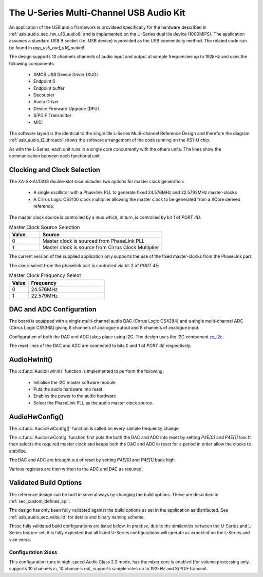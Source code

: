 
.. _usb_audio_sec_u16_audio8_sw:

The U-Series Multi-Channel USB Audio Kit
----------------------------------------

An application of the USB audio framework is provideed specifically for the hardware described in
:ref:`usb_audio_sec_hw_u16_audio8` and is implemented on the U-Series dual tile device (1000MIPS).  
The application assumes a standard USB B socket (i.e. USB device) is provided as the USB connectivity
method.  The related code can be found in `app_usb_aud_u16_audio8`.

The design supports 10 channels channels of audio input and output at sample frequencies up to
192kHz and uses the following components:

 * XMOS USB Device Driver (XUD)
 * Endpoint 0
 * Endpoint buffer
 * Decoupler
 * Audio Driver
 * Device Firmware Upgrade (DFU)
 * S/PDIF Transmitter
 * MIDI

The software layout is the identical to the single tile L-Series Multi-channel Reference Design 
and therefore the diagram :ref:`usb_audio_l2_threads` shows the software arrangement of the code 
running on the XS1-U chip.

As with the L-Series, each unit runs in a single core concurrently with the others units. The 
lines show the communication between each functional unit. 

Clocking and Clock Selection
+++++++++++++++++++++++++++++

The XA-SK-AUDIO8 double-slot slice includes two options for master clock generation:

    * A single oscillator with a Phaselink PLL to generate fixed 24.576MHz and 22.5792MHz 
      master-clocks
    * A Cirrus Logic CS2100 clock multiplier allowing the master clock to be generated from a
      XCore derived reference.

The master clock source is controlled by a mux which, in turn, is controlled by bit 1 of `PORT 4D`:

.. list-table:: Master Clock Source Selection
   :header-rows: 1
   :widths: 20 80
  
   * - Value
     - Source
   * - 0 
     - Master clock is sourced from PhaseLink PLL
   * - 1     
     - Master clock is source from Cirrus Clock Multiplier

The current version of the supplied application only supports the use of the fixed master-clocks
from the PhaseLink part.

The clock-select from the phaselink part is controlled via bit 2 of `PORT 4E`:

.. list-table:: Master Clock Frequency Select
   :header-rows: 1
   :widths: 20 80
  
   * - Value
     - Frequency
   * - 0 
     - 24.576MHz
   * - 1     
     - 22.579MHz

DAC and ADC Configuration
+++++++++++++++++++++++++

The board is equipped with a single multi-channel audio DAC (Cirrus Logic CS4384) and a single
multi-channel ADC (Cirrus Logic CS5368) giving 8 channels of analogue output and 8 channels of 
analogue input.

Configuration of both the DAC and ADC takes place using I2C.  The design uses the I2C component `sc_i2c <http://www.github.com/xcore/sc_i2c>`_.

The reset lines of the DAC and ADC are connected to bits 0 and 1 of `PORT 4E` respectively.

AudioHwInit()
+++++++++++++

The :c:func:`AudioHwInit()` function is implemented to perform the following: 

    * Initialise the I2C master software module
    * Puts the audio hardware into reset
    * Enables the power to the audio hardware
    * Select the PhaseLink PLL as the audio master clock source.

AudioHwConfig()
+++++++++++++++

The :c:func:`AudioHwConfig()` function is called on every sample frequency change. 

The :c:func:`AudioHwConfig` function first puts the both the DAC and ADC into reset by
setting *P4E[0]* and *P4E[1]* low. It then selects the required master clock and keeps both the
DAC and ADC in reset for a period in order allow the clocks to stabilize.

The DAC and ADC are brought out of reset by setting *P4E[0]* and *P4E[1]* back high.

Various registers are then written to the ADC and DAC as required.

Validated Build Options
+++++++++++++++++++++++

The reference design can be built in several ways by changing the
build options.  These are described in :ref:`sec_custom_defines_api`. 

The design has only been fully validated against the build options as set in the
application as distributed.  See :ref:`usb_audio_sec_valbuild` for details and binary naming scheme.

These fully validated build configurations are listed below. 
In practise, due to the similarities between the U-Series and L-Series feature set, it is fully
expected that all listed U-Series configurations will operate as expected on the L-Series and vice versa.


Configuration 2ioxs
~~~~~~~~~~~~~~~~~~~

This configuration runs in high-speed Audio Class 2.0 mode, has the mixer core is enabled (for
volume processing only, supports 10 channels in, 10 channels out, supports sample rates up to
192kHz and S/PDIF transmit.


